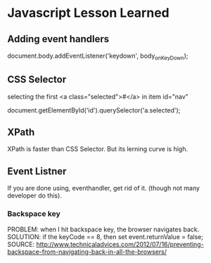 * Javascript Lesson Learned


** Adding event handlers

    document.body.addEventListener('keydown', body_onKeyDown);  


** CSS Selector

selecting the first <a class="selected">#</a>  in item id="nav"


    document.getElementById('id').querySelector('a.selected');


** XPath
    XPath is faster than CSS Selector.
    But its lerning curve is high.
 
** Event Listner

If you are done using, eventhandler, get rid of it. (though not many developer do this).

*** Backspace key
PROBLEM:  when I hit backspace key, the browser navigates back.
SOLUTION: if the keyCode == 8, then set event.returnValue = false;
SOURCE: http://www.technicaladvices.com/2012/07/16/preventing-backspace-from-navigating-back-in-all-the-browsers/





